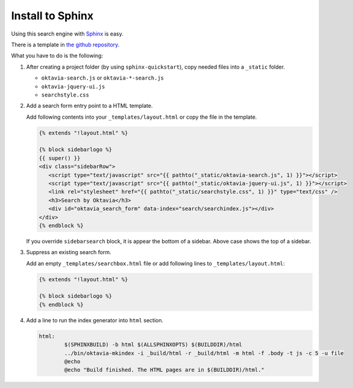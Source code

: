 Install to Sphinx
=================

.. image:: sphinx.png

Using this search engine with `Sphinx <http://sphinx-doc.org>`_ is easy.

There is a template in `the github repository <https://github.com/shibukawa/oktavia/tree/master/templates/sphinx>`_.

What you have to do is the following:

1. After creating a project folder (by using ``sphinx-quickstart``), copy needed files into a ``_static`` folder.

   * ``oktavia-search.js`` or ``oktavia-*-search.js``
   * ``oktavia-jquery-ui.js``
   * ``searchstyle.css``

2. Add a search form entry point to a HTML template.

   Add following contents into your ``_templates/layout.html`` or copy the file in the template.

   .. code-block:: jinja

      {% extends "!layout.html" %}

      {% block sidebarlogo %}
      {{ super() }}
      <div class="sidebarRow">
         <script type="text/javascript" src="{{ pathto("_static/oktavia-search.js", 1) }}"></script>
         <script type="text/javascript" src="{{ pathto("_static/oktavia-jquery-ui.js", 1) }}"></script>
         <link rel="stylesheet" href="{{ pathto("_static/searchstyle.css", 1) }}" type="text/css" />
         <h3>Search by Oktavia</h3>
         <div id="oktavia_search_form" data-index="search/searchindex.js"></div>
      </div>
      {% endblock %}

   If you override ``sidebarsearch`` block, it is appear the bottom of a sidebar. Above case shows the top of a sidebar.

3. Suppress an existing search form.

   Add an empty ``_templates/searchbox.html`` file or add following lines to ``_templates/layout.html``:

   .. code-block:: jinja

      {% extends "!layout.html" %}

      {% block sidebarlogo %}
      {% endblock %}

4. Add a line to run the index generator into ``html`` section.

   .. code-block:: make

      html:
              $(SPHINXBUILD) -b html $(ALLSPHINXOPTS) $(BUILDDIR)/html
              ../bin/oktavia-mkindex -i _build/html -r _build/html -m html -f .body -t js -c 5 -u file
              @echo
              @echo "Build finished. The HTML pages are in $(BUILDDIR)/html."

